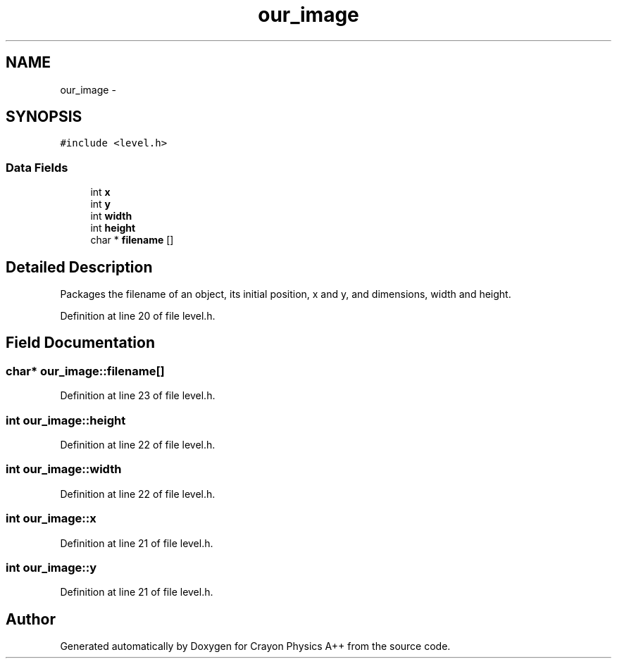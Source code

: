 .TH "our_image" 3 "Fri Mar 1 2013" "Crayon Physics A++" \" -*- nroff -*-
.ad l
.nh
.SH NAME
our_image \- 
.SH SYNOPSIS
.br
.PP
.PP
\fC#include <level\&.h>\fP
.SS "Data Fields"

.in +1c
.ti -1c
.RI "int \fBx\fP"
.br
.ti -1c
.RI "int \fBy\fP"
.br
.ti -1c
.RI "int \fBwidth\fP"
.br
.ti -1c
.RI "int \fBheight\fP"
.br
.ti -1c
.RI "char * \fBfilename\fP []"
.br
.in -1c
.SH "Detailed Description"
.PP 
Packages the filename of an object, its initial position, x and y, and dimensions, width and height\&. 
.PP
Definition at line 20 of file level\&.h\&.
.SH "Field Documentation"
.PP 
.SS "char* our_image::filename[]"

.PP
Definition at line 23 of file level\&.h\&.
.SS "int our_image::height"

.PP
Definition at line 22 of file level\&.h\&.
.SS "int our_image::width"

.PP
Definition at line 22 of file level\&.h\&.
.SS "int our_image::x"

.PP
Definition at line 21 of file level\&.h\&.
.SS "int our_image::y"

.PP
Definition at line 21 of file level\&.h\&.

.SH "Author"
.PP 
Generated automatically by Doxygen for Crayon Physics A++ from the source code\&.
